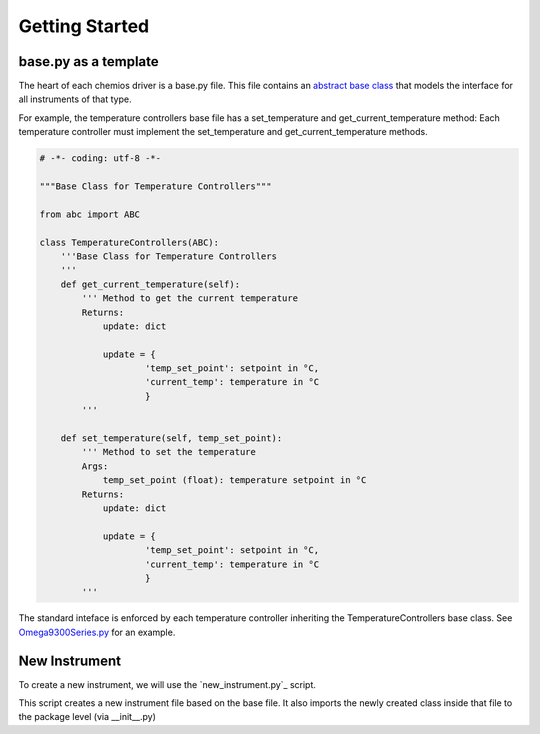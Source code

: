 Getting Started
===============

base.py as a template
---------------------
The heart of each chemios driver is a base.py file.
This file contains an `abstract base class`_ that models the interface for all instruments of that type.

For example, the temperature controllers base file has a set_temperature and get_current_temperature method:
Each temperature controller must implement the set_temperature and get_current_temperature methods.

.. code-block:: python

    # -*- coding: utf-8 -*-

    """Base Class for Temperature Controllers"""

    from abc import ABC

    class TemperatureControllers(ABC):
        '''Base Class for Temperature Controllers
        '''
        def get_current_temperature(self):
            ''' Method to get the current temperature
            Returns:
                update: dict

                update = {
                        'temp_set_point': setpoint in °C,
                        'current_temp': temperature in °C
                        }
            '''

        def set_temperature(self, temp_set_point):
            ''' Method to set the temperature
            Args:
                temp_set_point (float): temperature setpoint in °C
            Returns:
                update: dict

                update = {
                        'temp_set_point': setpoint in °C,
                        'current_temp': temperature in °C
                        }
            '''

The standard inteface is enforced by each temperature controller inheriting the TemperatureControllers base class.
See `Omega9300Series.py`_ for an example.

.. _`Omega9300Series.py`: https://github.com/Chemios/chemios-temperature_controllers/blob/master/chemios_tc/_omega9300series.py
.. _`abstract base class`: https://www.python-course.eu/python3_abstract_classes.php

New Instrument
--------------

To create a new instrument, we will use the `new_instrument.py`_ script.

This script creates a new instrument file based on the base file.
It also imports the newly created class inside that file to the package level (via __init__.py)

.. _`new_instrument.py: https://github.com/Chemios/cookiecutter-chemios/blob/master/%7B%7B%20cookiecutter.project_slug%20%7D%7D/new_instrument.py
